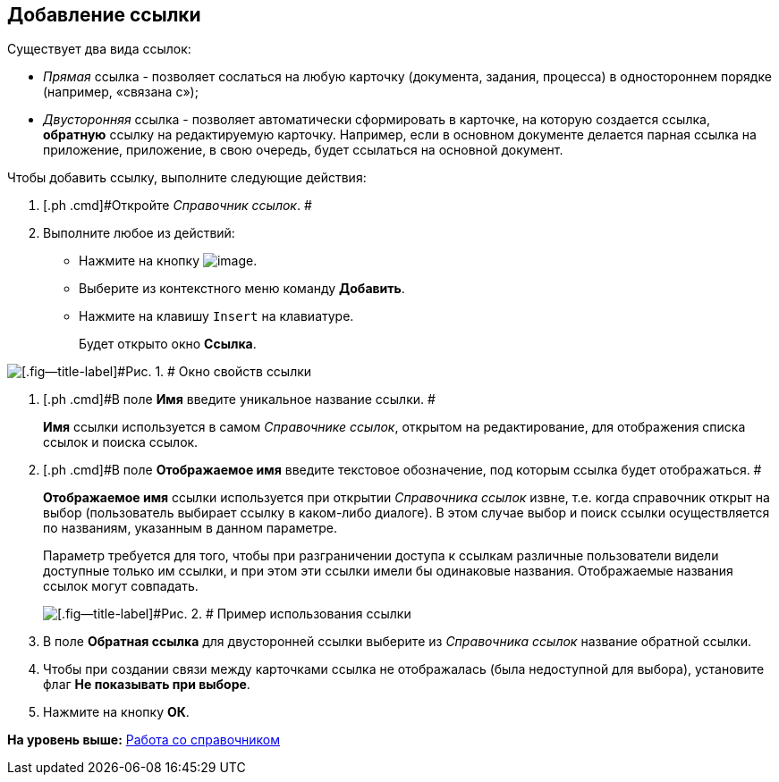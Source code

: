 [[ariaid-title1]]
== Добавление ссылки

Существует два вида ссылок:

* [.dfn .term]_Прямая_ ссылка - позволяет сослаться на любую карточку (документа, задания, процесса) в одностороннем порядке (например, «связана с»);
* [.dfn .term]_Двусторонняя_ ссылка - позволяет автоматически сформировать в карточке, на которую создается ссылка, [.keyword]*обратную* ссылку на редактируемую карточку. Например, если в основном документе делается парная ссылка на приложение, приложение, в свою очередь, будет ссылаться на основной документ.  

Чтобы добавить ссылку, выполните следующие действия:

. [.ph .cmd]#Откройте [.dfn .term]_Справочник ссылок_. #
. [.ph .cmd]#Выполните любое из действий:#
* Нажмите на кнопку image:images/Buttons/link_add_green_plus.png[image].
* Выберите из контекстного меню команду [.ph .uicontrol]*Добавить*.
* Нажмите на клавишу [.kbd .ph .userinput]`Insert` на клавиатуре.
+
Будет открыто окно [.keyword .wintitle]*Ссылка*.

image::images/link_Link.png[[.fig--title-label]#Рис. 1. # Окно свойств ссылки]
. [.ph .cmd]#В поле [.keyword]*Имя* введите уникальное название ссылки. #
+
[.keyword]*Имя* ссылки используется в самом [.dfn .term]_Справочнике ссылок_, открытом на редактирование, для отображения списка ссылок и поиска ссылок.
. [.ph .cmd]#В поле [.keyword]*Отображаемое имя* введите текстовое обозначение, под которым ссылка будет отображаться. #
+
[.keyword]*Отображаемое имя* ссылки используется при открытии [.dfn .term]_Справочника ссылок_ извне, т.е. когда справочник открыт на выбор (пользователь выбирает ссылку в каком-либо диалоге). В этом случае выбор и поиск ссылки осуществляется по названиям, указанным в данном параметре.
+
Параметр требуется для того, чтобы при разграничении доступа к ссылкам различные пользователи видели доступные только им ссылки, и при этом эти ссылки имели бы одинаковые названия. Отображаемые названия ссылок могут совпадать.
+
image::images/link_Example.png[[.fig--title-label]#Рис. 2. # Пример использования ссылки]
. [.ph .cmd]#В поле [.keyword]*Обратная ссылка* для двусторонней ссылки выберите из [.dfn .term]_Справочника ссылок_ название обратной ссылки.#
. [.ph .cmd]#Чтобы при создании связи между карточками ссылка не отображалась (была недоступной для выбора), установите флаг [.ph .uicontrol]*Не показывать при выборе*.#
. [.ph .cmd]#Нажмите на кнопку [.ph .uicontrol]*ОК*.#

*На уровень выше:* xref:../pages/link_Work.adoc[Работа со справочником]
